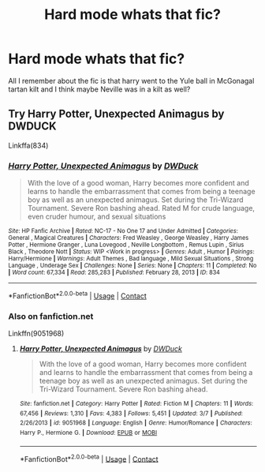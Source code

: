 #+TITLE: Hard mode whats that fic?

* Hard mode whats that fic?
:PROPERTIES:
:Author: KungFuJones909
:Score: 7
:DateUnix: 1604522700.0
:DateShort: 2020-Nov-05
:FlairText: What's That Fic?
:END:
All I remember about the fic is that harry went to the Yule ball in McGonagal tartan kilt and I think maybe Neville was in a kilt as well?


** Try Harry Potter, Unexpected Animagus by DWDUCK

Linkffa(834)
:PROPERTIES:
:Author: reddog44mag
:Score: 3
:DateUnix: 1604525904.0
:DateShort: 2020-Nov-05
:END:

*** [[http://www.hpfanficarchive.com/stories/viewstory.php?sid=834][*/Harry Potter, Unexpected Animagus/*]] by [[http://www.hpfanficarchive.com/stories/viewuser.php?uid=5037][/DWDuck/]]

#+begin_quote
  With the love of a good woman, Harry becomes more confident and learns to handle the embarrassment that comes from being a teenage boy as well as an unexpected animagus.  Set during the Tri-Wizard Tournament.  Severe Ron bashing ahead.  Rated M for crude language, even cruder humour, and sexual situations
#+end_quote

^{/Site/: HP Fanfic Archive *|* /Rated/: NC-17 - No One 17 and Under Admitted *|* /Categories/: General , Magical Creatures *|* /Characters/: Fred Weasley , George Weasley , Harry James Potter , Hermione Granger , Luna Lovegood , Neville Longbottom , Remus Lupin , Sirius Black , Theodore Nott *|* /Status/: WIP <Work in progress> *|* /Genres/: Adult , Humor *|* /Pairings/: Harry/Hermione *|* /Warnings/: Adult Themes , Bad language , Mild Sexual Situations , Strong Language , Underage Sex *|* /Challenges/: None *|* /Series/: None *|* /Chapters/: 11 *|* /Completed/: No *|* /Word count/: 67,334 *|* /Read/: 285,283 *|* /Published/: February 28, 2013 *|* /ID/: 834}

--------------

*FanfictionBot*^{2.0.0-beta} | [[https://github.com/FanfictionBot/reddit-ffn-bot/wiki/Usage][Usage]] | [[https://www.reddit.com/message/compose?to=tusing][Contact]]
:PROPERTIES:
:Author: FanfictionBot
:Score: 2
:DateUnix: 1604525922.0
:DateShort: 2020-Nov-05
:END:


*** Also on fanfiction.net

Linkffn(9051968)
:PROPERTIES:
:Author: reddog44mag
:Score: 2
:DateUnix: 1604526012.0
:DateShort: 2020-Nov-05
:END:

**** [[https://www.fanfiction.net/s/9051968/1/][*/Harry Potter, Unexpected Animagus/*]] by [[https://www.fanfiction.net/u/2402388/DWDuck][/DWDuck/]]

#+begin_quote
  With the love of a good woman, Harry becomes more confident and learns to handle the embarrassment that comes from being a teenage boy as well as an unexpected animagus. Set during the Tri-Wizard Tournament. Severe Ron bashing ahead.
#+end_quote

^{/Site/:} ^{fanfiction.net} ^{*|*} ^{/Category/:} ^{Harry} ^{Potter} ^{*|*} ^{/Rated/:} ^{Fiction} ^{M} ^{*|*} ^{/Chapters/:} ^{11} ^{*|*} ^{/Words/:} ^{67,456} ^{*|*} ^{/Reviews/:} ^{1,310} ^{*|*} ^{/Favs/:} ^{4,383} ^{*|*} ^{/Follows/:} ^{5,451} ^{*|*} ^{/Updated/:} ^{3/7} ^{*|*} ^{/Published/:} ^{2/26/2013} ^{*|*} ^{/id/:} ^{9051968} ^{*|*} ^{/Language/:} ^{English} ^{*|*} ^{/Genre/:} ^{Humor/Romance} ^{*|*} ^{/Characters/:} ^{Harry} ^{P.,} ^{Hermione} ^{G.} ^{*|*} ^{/Download/:} ^{[[http://www.ff2ebook.com/old/ffn-bot/index.php?id=9051968&source=ff&filetype=epub][EPUB]]} ^{or} ^{[[http://www.ff2ebook.com/old/ffn-bot/index.php?id=9051968&source=ff&filetype=mobi][MOBI]]}

--------------

*FanfictionBot*^{2.0.0-beta} | [[https://github.com/FanfictionBot/reddit-ffn-bot/wiki/Usage][Usage]] | [[https://www.reddit.com/message/compose?to=tusing][Contact]]
:PROPERTIES:
:Author: FanfictionBot
:Score: 2
:DateUnix: 1604526029.0
:DateShort: 2020-Nov-05
:END:
